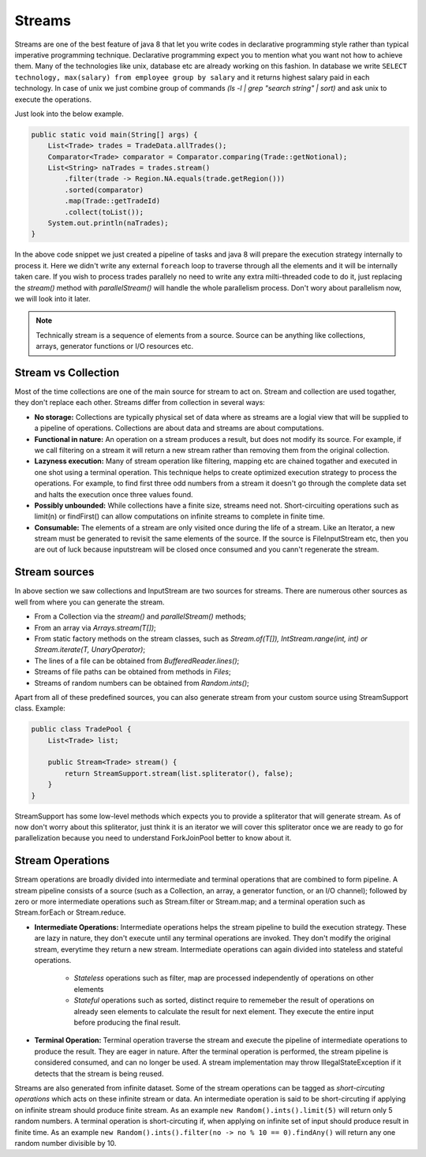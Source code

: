 ..  _stream_basics:

Streams
=======
Streams are one of the best feature of java 8 that let you write codes in declarative programming style rather than typical imperative programming technique. Declarative programming expect you to mention what you want not how to achieve them. Many of the technologies like unix, database etc are already working on this fashion. In database we write ``SELECT technology, max(salary) from employee group by salary`` and it returns highest salary paid in each technology. In case of unix we just combine group of commands `(ls -l | grep "search string" | sort)` and ask unix to execute the operations.

Just look into the below example.

.. code:: java

    public static void main(String[] args) {
        List<Trade> trades = TradeData.allTrades();
        Comparator<Trade> comparator = Comparator.comparing(Trade::getNotional);
        List<String> naTrades = trades.stream()
            .filter(trade -> Region.NA.equals(trade.getRegion()))
            .sorted(comparator)
            .map(Trade::getTradeId)
            .collect(toList());
        System.out.println(naTrades);
    }

In the above code snippet we just created a pipeline of tasks and java 8 will prepare the execution strategy internally to process it. Here we didn't write any external ``foreach`` loop to traverse through all the elements and it will be internally taken care. If you wish to process trades parallely no need to write any extra milti-threaded code to do it, just replacing the `stream()` method with `parallelStream()` will handle the whole parallelism process. Don't wory about parallelism now, we will look into it later.

.. note:: Technically stream is a sequence of elements from a source. Source can be anything like collections, arrays, generator functions or I/O resources etc.


Stream vs Collection
--------------------
Most of the time collections are one of the main source for stream to act on. Stream and collection are used togather, they don't replace each other. Streams differ from collection in several ways:

- **No storage:** Collections are typically physical set of data where as streams are a logial view that will be supplied to a pipeline of operations. Collections are about data and streams are about computations.

- **Functional in nature:** An operation on a stream produces a result, but does not modify its source. For example, if we call filtering on a stream it will return a new stream rather than removing them from the original collection.

- **Lazyness execution:** Many of stream operation like filtering, mapping etc are chained togather and executed in one shot using a terminal operation. This technique helps to create optimized execution strategy to process the operations. For example, to find first three odd numbers from a stream it doesn't go through the complete data set and halts the execution once three values found.

- **Possibly unbounded:** While collections have a finite size, streams need not. Short-circuiting operations such as limit(n) or findFirst() can allow computations on infinite streams to complete in finite time.

- **Consumable:** The elements of a stream are only visited once during the life of a stream. Like an Iterator, a new stream must be generated to revisit the same elements of the source. If the source is FileInputStream etc, then you are out of luck because inputstream will be closed once consumed and you cann't regenerate the stream.

Stream sources
--------------
In above section we saw collections and InputStream are two sources for streams. There are numerous other sources as well from where you can generate the stream.

* From a Collection via the `stream()` and `parallelStream()` methods;
* From an array via `Arrays.stream(T[])`;
* From static factory methods on the stream classes, such as `Stream.of(T[]), IntStream.range(int, int) or Stream.iterate(T, UnaryOperator)`;
* The lines of a file can be obtained from `BufferedReader.lines()`;
* Streams of file paths can be obtained from methods in `Files`;
* Streams of random numbers can be obtained from `Random.ints()`;

Apart from all of these predefined sources, you can also generate stream from your custom source using StreamSupport class. Example:

.. code:: java

    public class TradePool {
        List<Trade> list;

        public Stream<Trade> stream() {
            return StreamSupport.stream(list.spliterator(), false);
        }
    }

StreamSupport has some low-level methods which expects you to provide a spliterator that will generate stream. As of now don't worry about this spliterator, just think it is an iterator we will cover this spliterator once we are ready to go for parallelization because you need to understand ForkJoinPool better to know about it.

Stream Operations
-----------------
Stream operations are broadly divided into intermediate and terminal operations that are combined to form pipeline. A stream pipeline consists of a source (such as a Collection, an array, a generator function, or an I/O channel); followed by zero or more intermediate operations such as Stream.filter or Stream.map; and a terminal operation such as Stream.forEach or Stream.reduce.

.. image:: _static/stream_ops.png
   :align: center
   :alt: Stream Operations


- **Intermediate Operations:** Intermediate operations helps the stream pipeline to build the execution strategy. These are lazy in nature, they don't execute until any terminal operations are invoked. They don't modify the original stream, everytime they return a new stream. Intermediate operations can again divided into stateless and stateful operations.
	
    - `Stateless` operations such as filter, map are processed independently of operations on other elements
    - `Stateful` operations such as sorted, distinct require to rememeber the result of operations on already seen elements to calculate the result for next element. They execute the entire input before producing the final result.

- **Terminal Operation:** Terminal operation traverse the stream and execute the pipeline of intermediate operations to produce the result. They are eager in nature. After the terminal operation is performed, the stream pipeline is considered consumed, and can no longer be used. A stream implementation may throw IllegalStateException if it detects that the stream is being reused.

Streams are also generated from infinite dataset. Some of the stream operations can be tagged as `short-circuting operations` which acts on these infinite stream or data. An intermediate operation is said to be short-circuting if applying on infinite stream should produce finite stream. As an example ``new Random().ints().limit(5)`` will return only 5 random numbers. A terminal operation is short-circuting if, when applying on infinite set of input should produce result in finite time. As an example ``new Random().ints().filter(no -> no % 10 == 0).findAny()`` will return any one random number divisible by 10.